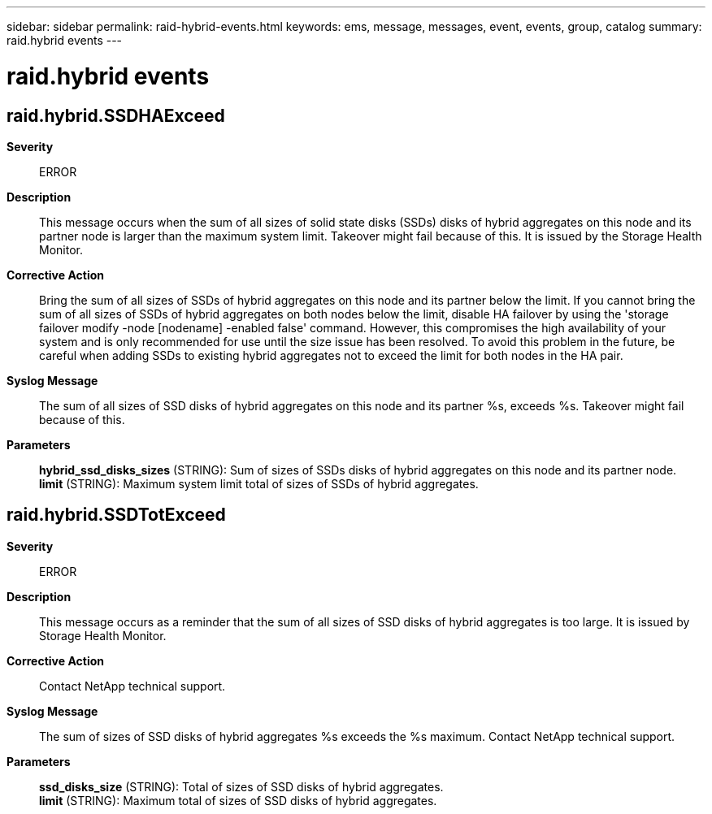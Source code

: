 ---
sidebar: sidebar
permalink: raid-hybrid-events.html
keywords: ems, message, messages, event, events, group, catalog
summary: raid.hybrid events
---

= raid.hybrid events
:toclevels: 1
:hardbreaks:
:nofooter:
:icons: font
:linkattrs:
:imagesdir: ./media/

== raid.hybrid.SSDHAExceed
*Severity*::
ERROR
*Description*::
This message occurs when the sum of all sizes of solid state disks (SSDs) disks of hybrid aggregates on this node and its partner node is larger than the maximum system limit. Takeover might fail because of this. It is issued by the Storage Health Monitor.
*Corrective Action*::
Bring the sum of all sizes of SSDs of hybrid aggregates on this node and its partner below the limit. If you cannot bring the sum of all sizes of SSDs of hybrid aggregates on both nodes below the limit, disable HA failover by using the 'storage failover modify -node [nodename] -enabled false' command. However, this compromises the high availability of your system and is only recommended for use until the size issue has been resolved. To avoid this problem in the future, be careful when adding SSDs to existing hybrid aggregates not to exceed the limit for both nodes in the HA pair.
*Syslog Message*::
The sum of all sizes of SSD disks of hybrid aggregates on this node and its partner %s, exceeds %s. Takeover might fail because of this.
*Parameters*::
*hybrid_ssd_disks_sizes* (STRING): Sum of sizes of SSDs disks of hybrid aggregates on this node and its partner node.
*limit* (STRING): Maximum system limit total of sizes of SSDs of hybrid aggregates.

== raid.hybrid.SSDTotExceed
*Severity*::
ERROR
*Description*::
This message occurs as a reminder that the sum of all sizes of SSD disks of hybrid aggregates is too large. It is issued by Storage Health Monitor.
*Corrective Action*::
Contact NetApp technical support.
*Syslog Message*::
The sum of sizes of SSD disks of hybrid aggregates %s exceeds the %s maximum. Contact NetApp technical support.
*Parameters*::
*ssd_disks_size* (STRING): Total of sizes of SSD disks of hybrid aggregates.
*limit* (STRING): Maximum total of sizes of SSD disks of hybrid aggregates.
